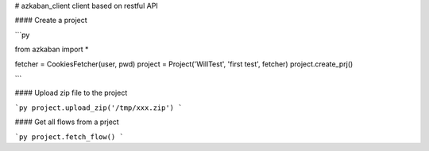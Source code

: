 # azkaban_client
client based on restful API




#### Create a project

```py

from azkaban import *

fetcher = CookiesFetcher(user, pwd)
project = Project('WillTest', 'first test', fetcher)
project.create_prj()

```


#### Upload zip file to the project

```py
project.upload_zip('/tmp/xxx.zip')
```

#### Get all flows from a prject

```py
project.fetch_flow()
```


